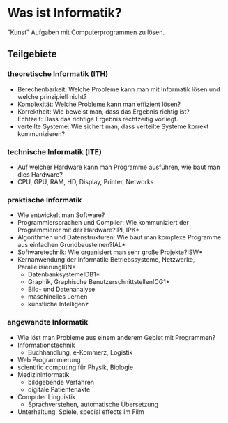 * Was ist Informatik?
  "Kunst" Aufgaben mit Computerprogrammen zu lösen.
** Teilgebiete
*** theoretische Informatik (*ITH*)
	- Berechenbarkeit: Welche Probleme kann man mit Informatik lösen und welche prinzipiell nicht?
	- Komplexität: Welche Probleme kann man effizient lösen?
	- Korrektheit: Wie beweist man, dass das Ergebnis richtig ist? \\
	  Echtzeit: Dass das richtige Ergebnis rechtzeitig vorliegt.
	- verteilte Systeme: Wie sichert man, dass verteilte Systeme korrekt kommunizieren?
*** technische Informatik (*ITE*)
	- Auf welcher Hardware kann man Programme ausführen, wie baut man dies Hardware?
	- CPU, GPU, RAM, HD, Display, Printer, Networks
*** praktische Informatik
	- Wie entwickelt man Software?
	- Programmiersprachen und Compiler: Wie kommuniziert der Programmierer mit der Hardware?\hfill *IPI, IPK*
	- Algorithmen und Datenstrukturen: Wie baut man komplexe Programme aus einfachen Grundbausteinen?\hfill *IAL*
	- Softwaretechnik: Wie organisiert man sehr große Projekte?\hfill *ISW*
	- Kernanwendung der Informatik: Betriebssysteme, Netzwerke, Parallelisierung\hfill *IBN*
	  - Datenbanksysteme\hfill *IDB1*
	  - Graphik, Graphische Benutzerschnittstellen\hfill *ICG1*
	  - Bild- und Datenanalyse
	  - maschinelles Lernen
	  - künstliche Intelligenz
*** angewandte Informatik
	- Wie löst man Probleme aus einem anderem Gebiet mit Programmen?
	- Informationstechnik
	  - Buchhandlung, e-Kommerz, Logistik
	- Web Programmierung
	- scientific computing für Physik, Biologie
	- Medizininformatik
	  - bildgebende Verfahren
	  - digitale Patientenakte
	- Computer Linguistik
	  - Sprachverstehen, automatische Übersetzung
	- Unterhaltung: Spiele, special effects im Film
